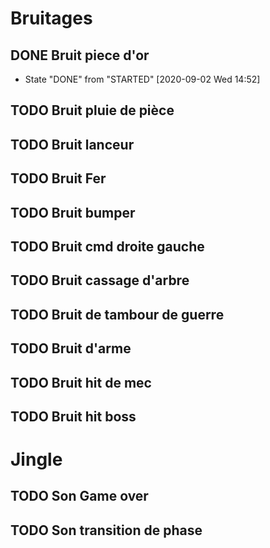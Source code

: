 * Bruitages
** DONE Bruit piece d'or
   CLOSED: [2020-09-02 Wed 14:52]
   - State "DONE"       from "STARTED"    [2020-09-02 Wed 14:52]
** TODO Bruit pluie de pièce
** TODO Bruit lanceur
** TODO Bruit Fer
** TODO Bruit bumper
** TODO Bruit cmd droite gauche
** TODO Bruit cassage d'arbre
** TODO Bruit de tambour de guerre
** TODO Bruit d'arme
** TODO Bruit hit de mec
** TODO Bruit hit boss

* Jingle
** TODO Son Game over
** TODO Son transition de phase
